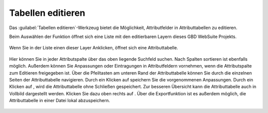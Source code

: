 .. _table_editing:

Tabellen editieren
==================

Das |table_edit| :guilabel:`Tabellen editieren`-Werkzeug bietet die Möglichkeit, Attributfelder in Attributtabellen zu editieren.

Beim Auswählen der Funktion öffnet sich eine Liste mit den editierbaren Layern dieses GBD WebSuite Projekts.

.. figure:: ../../../screenshots/de/client-user/table_editing_1.png
  :align: center

Wenn Sie in der Liste einen dieser Layer Anklicken, öffnet sich eine Attributtabelle.

.. figure:: ../../../screenshots/de/client-user/table_editing.png
  :align: center

Hier können Sie in jeder Attributspalte über das oben liegende Suchfeld suchen.
Nach Spalten sortieren ist ebenfalls möglich. Außerdem können Sie Anpassungen oder Eintragungen in Attributfeldern vornehmen,
wenn die Attributspalte zum Editieren freigegeben ist.
Über die Pfeiltasten am unteren Rand der Attributtabelle können Sie durch die einzelnen Seiten der Attributtabelle navigieren.
Durch ein Klicken auf |save| speichern Sie die vorgenommenen Anpassungen. Durch ein Klicken auf |cancel|, wird die Attributtabelle ohne Schließen gespeichert.
Zur besseren Übersicht kann die Attributtabelle auch in Vollbild dargestellt werden. Klicken Sie dazu oben rechts auf |full_size|.
Über die Exportfunktion ist es außerdem möglich, die Attributtabelle in einer Datei lokal abzuspeichern.

 .. |table_edit| image:: ../../../images/table_view_black_24dp.svg
   :width: 30em
 .. |save| image:: ../../../images/sharp-save-24px.svg
     :width: 30em
 .. |cancel| image:: ../../../images/baseline-close-24px.svg
       :width: 30em
 .. |full_size| image:: ../../../images/crop_square_black_24dp.svg
     :width: 30em
